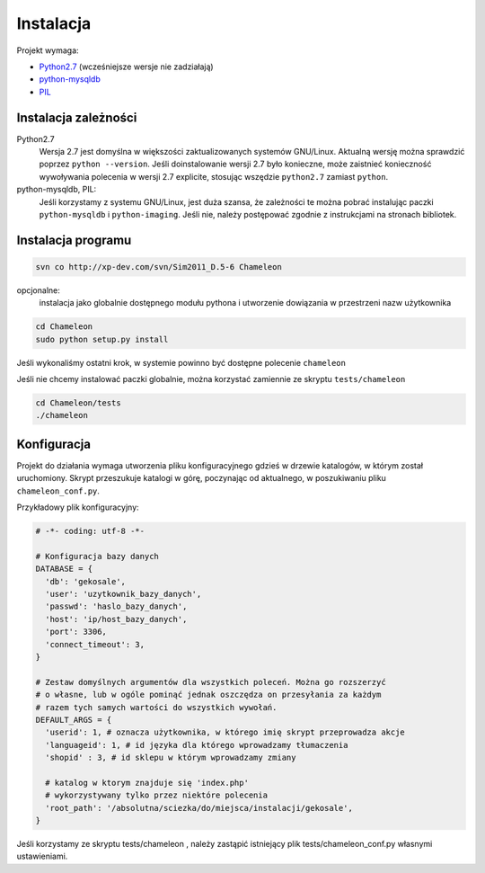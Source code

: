 .. _`install`:

Instalacja
==========

Projekt wymaga:

- `Python2.7`_ (wcześniejsze wersje nie zadziałają)
- python-mysqldb_
- PIL_

Instalacja zależności
---------------------

Python2.7
        Wersja 2.7 jest domyślna w większości zaktualizowanych systemów GNU/Linux. Aktualną wersję można sprawdzić poprzez ``python --version``. Jeśli doinstalowanie wersji 2.7 było konieczne, może zaistnieć konieczność wywoływania polecenia w wersji 2.7 explicite, stosując wszędzie ``python2.7`` zamiast ``python``.

python-mysqldb, PIL:
        Jeśli korzystamy z systemu GNU/Linux, jest duża szansa, że zależności te można pobrać instalując paczki ``python-mysqldb`` i ``python-imaging``. Jeśli nie, należy postępować zgodnie z instrukcjami na stronach bibliotek.


.. _PIL: http://www.pythonware.com/products/pil/
.. _python-mysqldb: http://sourceforge.net/projects/mysql-python/
.. _python2.7: http://www.python.org/getit/releases/2.7/


Instalacja programu
-------------------

.. code-block:: bash

   svn co http://xp-dev.com/svn/Sim2011_D.5-6 Chameleon

opcjonalne:
   instalacja jako globalnie dostępnego modułu pythona
   i utworzenie dowiązania w przestrzeni nazw użytkownika

.. code-block:: bash

   cd Chameleon
   sudo python setup.py install

Jeśli wykonaliśmy ostatni krok, w systemie powinno być dostępne polecenie ``chameleon``

Jeśli nie chcemy instalować paczki globalnie, można korzystać zamiennie ze skryptu ``tests/chameleon``

.. code-block:: bash

   cd Chameleon/tests
   ./chameleon

.. _conf-example:

Konfiguracja
------------

Projekt do działania wymaga utworzenia pliku konfiguracyjnego gdzieś w drzewie katalogów, w którym został uruchomiony. Skrypt przeszukuje katalogi w górę, poczynając od aktualnego, w poszukiwaniu pliku ``chameleon_conf.py``.

Przykładowy plik konfiguracyjny:

.. code-block:: python

   # -*- coding: utf-8 -*-

   # Konfiguracja bazy danych
   DATABASE = {
     'db': 'gekosale',
     'user': 'uzytkownik_bazy_danych',
     'passwd': 'haslo_bazy_danych',
     'host': 'ip/host_bazy_danych',
     'port': 3306,
     'connect_timeout': 3,
   }

   # Zestaw domyślnych argumentów dla wszystkich poleceń. Można go rozszerzyć
   # o własne, lub w ogóle pominąć jednak oszczędza on przesyłania za każdym
   # razem tych samych wartości do wszystkich wywołań.
   DEFAULT_ARGS = {
     'userid': 1, # oznacza użytkownika, w którego imię skrypt przeprowadza akcje
     'languageid': 1, # id języka dla którego wprowadzamy tłumaczenia
     'shopid' : 3, # id sklepu w którym wprowadzamy zmiany

     # katalog w ktorym znajduje się 'index.php'
     # wykorzystywany tylko przez niektóre polecenia
     'root_path': '/absolutna/sciezka/do/miejsca/instalacji/gekosale',
   }

Jeśli korzystamy ze skryptu tests/chameleon , należy zastąpić istniejący plik tests/chameleon_conf.py własnymi ustawieniami.

